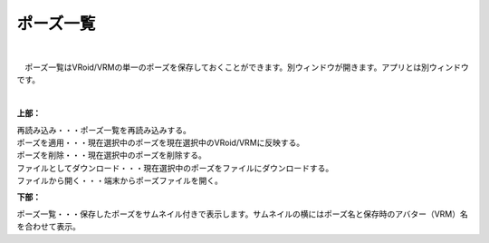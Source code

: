.. index:: ポーズ一覧（画面の構成）

####################################
ポーズ一覧
####################################

.. image:: ../img/screen_pose.png
    :scale: 80
    :align: center

|

　ポーズ一覧はVRoid/VRMの単一のポーズを保存しておくことができます。別ウィンドウが開きます。アプリとは別ウィンドウです。

|

**上部：**

| 再読み込み・・・ポーズ一覧を再読み込みする。
| ポーズを適用・・・現在選択中のポーズを現在選択中のVRoid/VRMに反映する。
| ポーズを削除・・・現在選択中のポーズを削除する。
| ファイルとしてダウンロード・・・現在選択中のポーズをファイルにダウンロードする。
| ファイルから開く・・・端末からポーズファイルを開く。


**下部：**

ポーズ一覧・・・保存したポーズをサムネイル付きで表示します。サムネイルの横にはポーズ名と保存時のアバター（VRM）名を合わせて表示。
